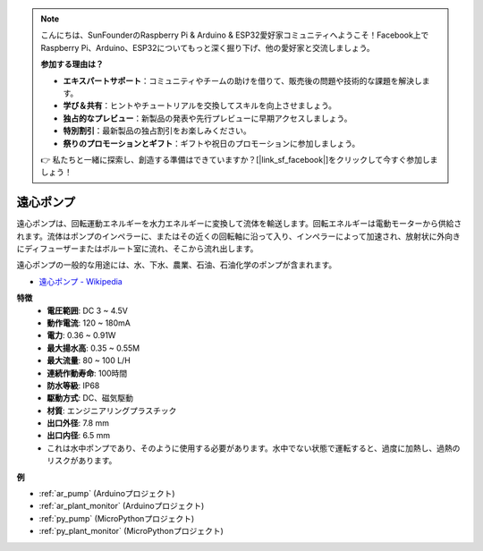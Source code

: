 .. note::

    こんにちは、SunFounderのRaspberry Pi & Arduino & ESP32愛好家コミュニティへようこそ！Facebook上でRaspberry Pi、Arduino、ESP32についてもっと深く掘り下げ、他の愛好家と交流しましょう。

    **参加する理由は？**

    - **エキスパートサポート**：コミュニティやチームの助けを借りて、販売後の問題や技術的な課題を解決します。
    - **学び＆共有**：ヒントやチュートリアルを交換してスキルを向上させましょう。
    - **独占的なプレビュー**：新製品の発表や先行プレビューに早期アクセスしましょう。
    - **特別割引**：最新製品の独占割引をお楽しみください。
    - **祭りのプロモーションとギフト**：ギフトや祝日のプロモーションに参加しましょう。

    👉 私たちと一緒に探索し、創造する準備はできていますか？[|link_sf_facebook|]をクリックして今すぐ参加しましょう！

.. _cpn_pump:

遠心ポンプ
================

.. image:: img/pump.png
    :width: 300
    :align: center

遠心ポンプは、回転運動エネルギーを水力エネルギーに変換して流体を輸送します。回転エネルギーは電動モーターから供給されます。流体はポンプのインペラーに、またはその近くの回転軸に沿って入り、インペラーによって加速され、放射状に外向きにディフューザーまたはボルート室に流れ、そこから流れ出します。

遠心ポンプの一般的な用途には、水、下水、農業、石油、石油化学のポンプが含まれます。

* `遠心ポンプ - Wikipedia <https://en.wikipedia.org/wiki/Centrifugal_pump>`_

**特徴**
    * **電圧範囲**: DC 3 ~ 4.5V
    * **動作電流**: 120 ~ 180mA
    * **電力**: 0.36 ~ 0.91W
    * **最大揚水高**: 0.35 ~ 0.55M
    * **最大流量**: 80 ~ 100 L/H
    * **連続作動寿命**: 100時間
    * **防水等級**: IP68
    * **駆動方式**: DC、磁気駆動
    * **材質**: エンジニアリングプラスチック
    * **出口外径**: 7.8 mm
    * **出口内径**: 6.5 mm
    * これは水中ポンプであり、そのように使用する必要があります。水中でない状態で運転すると、過度に加熱し、過熱のリスクがあります。

**例**

* :ref:`ar_pump` (Arduinoプロジェクト)
* :ref:`ar_plant_monitor` (Arduinoプロジェクト)
* :ref:`py_pump` (MicroPythonプロジェクト)
* :ref:`py_plant_monitor` (MicroPythonプロジェクト)
